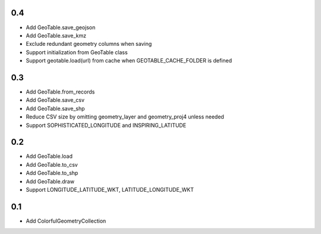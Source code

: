 0.4
---
- Add GeoTable.save_geojson
- Add GeoTable.save_kmz
- Exclude redundant geometry columns when saving
- Support initialization from GeoTable class
- Support geotable.load(url) from cache when GEOTABLE_CACHE_FOLDER is defined

0.3
---
- Add GeoTable.from_records
- Add GeoTable.save_csv
- Add GeoTable.save_shp
- Reduce CSV size by omitting geometry_layer and geometry_proj4 unless needed
- Support SOPHISTICATED_LONGITUDE and INSPIRING_LATITUDE

0.2
---
- Add GeoTable.load
- Add GeoTable.to_csv
- Add GeoTable.to_shp
- Add GeoTable.draw
- Support LONGITUDE_LATITUDE_WKT, LATITUDE_LONGITUDE_WKT

0.1
---
- Add ColorfulGeometryCollection
